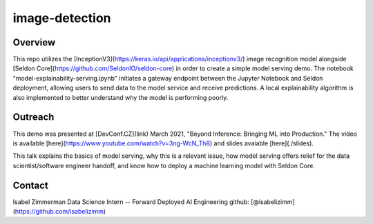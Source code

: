 image-detection
---------------

.. image:: https://img.shields.io/github/v/tag/aicoe-aiops/pet-image-detection?style=plastic
  :target: https://github.com/aicoe-aiops/pet-image-detection/releases
  :alt: GitHub tag (latest by date)

.. image:: https://quay.io/repository/aicoe/pet-image-detection/status
  :target: https://quay.io/repository/aicoe/pet-image-detection?tab=tags
  :alt: Quay - Build

Overview
========

This repo utilizes the [InceptionV3](https://keras.io/api/applications/inceptionv3/) image recognition model alongside [Seldon Core](https://github.com/SeldonIO/seldon-core) in order to create a simple model serving demo. The notebook "model-explainability-serving.ipynb" initiates a gateway endpoint between the Jupyter Notebook and Seldon deployment, allowing users to send data to the model service and receive predictions. A local explainability algorithm is also implemented to better understand why the model is performing poorly.


Outreach
========

This demo was presented at [DevConf.CZ](link) March 2021, "Beyond Inference: Bringing ML into Production." The video is available [here](https://www.youtube.com/watch?v=3ng-WcN_Th8) and slides avaiable [here](./slides). 

This talk explains the basics of model serving, why this is a relevant issue, how model serving offers relief for the data scientist/software engineer handoff, and know how to deploy a machine learning model with Seldon Core.

Contact
=======

Isabel Zimmerman
Data Science Intern -- Forward Deployed AI Engineering
github: [@isabelizimm](https://github.com/isabelizimm)
